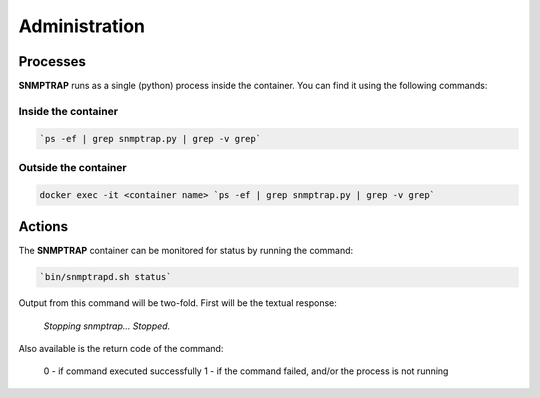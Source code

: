 .. This work is licensed under a Creative Commons Attribution 4.0 International License.
.. http://creativecommons.org/licenses/by/4.0

Administration
==============

Processes
---------

**SNMPTRAP** runs as a single (python) process inside the container.  You can find it using the following commands:

Inside the container
^^^^^^^^^^^^^^^^^^^^
.. code-block:: bash

   `ps -ef | grep snmptrap.py | grep -v grep`


Outside the container
^^^^^^^^^^^^^^^^^^^^^

.. code-block:: bash

   docker exec -it <container name> `ps -ef | grep snmptrap.py | grep -v grep`


Actions
-------

The **SNMPTRAP** container can be monitored for status by running the command:

.. code-block:: bash

    `bin/snmptrapd.sh status`

Output from this command will be two-fold.  First will be the textual response:

    `Stopping snmptrap...  Stopped.`

Also available is the return code of the command:

    0 - if command executed successfully
    1 - if the command failed, and/or the process is not running


